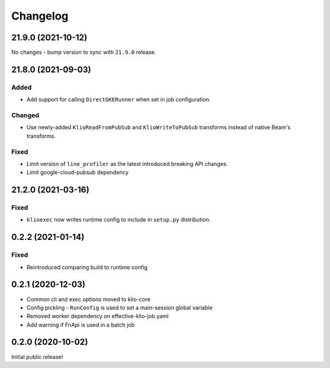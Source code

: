 Changelog
=========

.. _exec-21.9.0:

21.9.0 (2021-10-12)
-------------------

.. start-21.9.0

No changes - bump version to sync with ``21.9.0`` release.

.. end-21.9.0

.. _exec-21.8.0:

21.8.0 (2021-09-03)
-------------------

.. start-21.8.0

Added
*****

* Add support for calling ``DirectGKERunner`` when set in job configuration.


Changed
*******

* Use newly-added ``KlioReadFromPubSub`` and ``KlioWriteToPubSub`` transforms instead of native Beam's transforms.

Fixed
*****

* Limit version of ``line_profiler`` as the latest introduced breaking API changes.
* Limit google-cloud-pubsub dependency


.. end-21.8.0

.. _exec-21.2.0:

21.2.0 (2021-03-16)
-------------------

.. start-21.2.0

Fixed
*****

* ``klioexec`` now writes runtime config to include in ``setup.py`` distribution.


.. end-21.2.0

0.2.2 (2021-01-14)
------------------

Fixed
*****

* Reintroduced comparing build to runtime config

0.2.1 (2020-12-03)
------------------

* Common cli and exec options moved to klio-core
* Config pickling - ``RunConfig`` is used to set a main-session global variable
* Removed worker dependency on effective-klio-job.yaml
* Add warning if FnApi is used in a batch job

0.2.0 (2020-10-02)
------------------

Initial public release!
